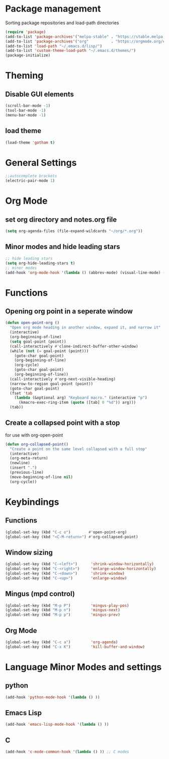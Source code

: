 * Package management
Sorting package repositories and load-path directories
#+BEGIN_SRC emacs-lisp
(require 'package)
(add-to-list 'package-archives'("melpa-stable" . "https://stable.melpa.org/packages/"))
(add-to-list 'package-archives'("org"          . "https://orgmode.org/elpa/"))
(add-to-list 'load-path "~/.emacs.d/lisp/")
(add-to-list 'custom-theme-load-path "~/.emacs.d/themes/")
(package-initialize)
#+END_SRC
* Theming
** Disable GUI elements
#+BEGIN_SRC emacs-lisp
(scroll-bar-mode -1)
(tool-bar-mode -1)
(menu-bar-mode -1)
#+END_SRC
** load theme
#+BEGIN_SRC emacs-lisp
(load-theme 'gotham t)
#+END_SRC

* General Settings
#+BEGIN_SRC emacs-lisp
;;autocomplete brackets
(electric-pair-mode 1)
#+END_SRC
* Org Mode
** set org directory and notes.org file
#+BEGIN_SRC emacs-lisp
(setq org-agenda-files (file-expand-wildcards "~/org/*.org"))
#+END_SRC
** Minor modes and hide leading stars
#+BEGIN_SRC emacs-lisp
;; hide leading stars
(setq org-hide-leading-stars t)
;; minor modes
(add-hook 'org-mode-hook '(lambda () (abbrev-mode) (visual-line-mode) (org-bullets-mode)))
#+END_SRC
* Functions
** Opening org point in a seperate window
#+BEGIN_SRC emacs-lisp
(defun open-point-org ()
  "Open org mode heading in another window, expand it, and narrow it"
  (interactive)
  (org-beginning-of-line)
  (setq goal-point (point))
  (call-interactively #'clone-indirect-buffer-other-window)
  (while (not (= goal-point (point)))
    (goto-char goal-point)
    (org-beginning-of-line)
    (org-cycle)
    (goto-char goal-point)
    (org-beginning-of-line))
  (call-interactively #'org-next-visible-heading)
  (narrow-to-region goal-point (point))
  (goto-char goal-point)
  (fset 'tab
	(lambda (&optional arg) "Keyboard macro." (interactive "p")
	  (kmacro-exec-ring-item (quote ([tab] 0 "%d")) arg)))
  (tab))
#+END_SRC
** Create a collapsed point with a stop
for use with org-open-point
#+BEGIN_SRC emacs-lisp
(defun org-collapsed-point()
  "Create a point on the same level collapsed with a full stop"
  (interactive)
  (org-meta-return)
  (newline)
  (insert ".")
  (previous-line)
  (move-beginning-of-line nil)
  (org-cycle))
#+END_SRC
* Keybindings
** Functions
#+BEGIN_SRC emacs-lisp
(global-set-key (kbd "C-c o")        #'open-point-org)
(global-set-key (kbd "<C-M-return>") #'org-collapsed-point)
#+END_SRC
** Window sizing
#+BEGIN_SRC emacs-lisp
(global-set-key (kbd "C-<left>")      'shrink-window-horizontally)
(global-set-key (kbd "C-<right>")     'enlarge-window-horizontally)
(global-set-key (kbd "C-<down>")      'shrink-window)
(global-set-key (kbd "C-<up>")        'enlarge-window)
#+END_SRC
** Mingus (mpd control)
#+BEGIN_SRC emacs-lisp
(global-set-key (kbd "M-p P")         'mingus-play-pos)
(global-set-key (kbd "M-p n")         'mingus-next)
(global-set-key (kbd "M-p p")         'mingus-prev)
#+END_SRC
** Org Mode
#+BEGIN_SRC emacs-lisp
(global-set-key (kbd "C-c a")         'org-agenda)
(global-set-key (kbd "C-x K")         'kill-buffer-and-window)
#+END_SRC
* Language Minor Modes and settings
** python
#+BEGIN_SRC emacs-lisp
(add-hook 'python-mode-hook '(lambda () )) 
#+END_SRC
** Emacs Lisp
#+BEGIN_SRC emacs-lisp
(add-hook 'emacs-lisp-mode-hook '(lambda () ))
#+END_SRC
** C
#+BEGIN_SRC emacs-lisp
(add-hook 'c-mode-common-hook '(lambda () )) ;; C modes
#+END_SRC
